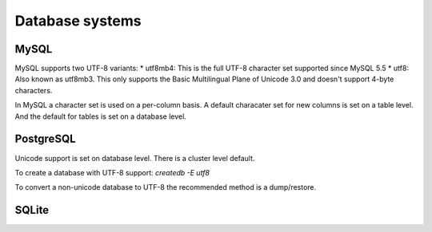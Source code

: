 .. _dbs:

Database systems
=================

MySQL
-----

MySQL supports two UTF-8 variants:
* utf8mb4: This is the full UTF-8 character set supported since MySQL 5.5
* utf8: Also known as utf8mb3. This only supports the Basic Multilingual Plane of
Unicode 3.0 and doesn't support 4-byte characters.

.. seealso::
   https://dev.mysql.com/doc/refman/5.7/en/charset-unicode.html

In MySQL a character set is used on a per-column basis. A default characater set
for new columns is set on a table level. And the default for tables is set on
a database level.

.. todo:: Explain about setting defaults with ALTER DATABASE/TABLE/etc
.. todo:: Explain about conversions with MODIFY COLUMN / CONVERT TO..
.. todo:: Explain about connections (set unicode in connection string etc)


PostgreSQL
----------

Unicode support is set on database level. There is a cluster level default.

To create a database with UTF-8 support:
`createdb -E utf8`

To convert a non-unicode database to UTF-8 the recommended method is a dump/restore.

.. seealso::
   http://www.postgresql.org/docs/9.5/static/charset.html

SQLite
------

.. todo:: Add more databases: DB2, Oracle, SQL Server, etc.
